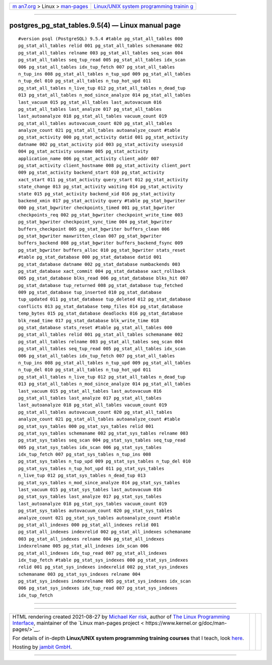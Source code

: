 .. container:: page-top

.. container:: nav-bar

   +----------------------------------+----------------------------------+
   | `m                               | `Linux/UNIX system programming   |
   | an7.org <../../../index.html>`__ | trainin                          |
   | > Linux >                        | g <http://man7.org/training/>`__ |
   | `man-pages <../index.html>`__    |                                  |
   +----------------------------------+----------------------------------+

--------------

postgres_pg_stat_tables.9.5(4) — Linux manual page
==================================================

::

   #version psql (PostgreSQL) 9.5.4 #table pg_stat_all_tables 000
   pg_stat_all_tables relid 001 pg_stat_all_tables schemaname 002
   pg_stat_all_tables relname 003 pg_stat_all_tables seq_scan 004
   pg_stat_all_tables seq_tup_read 005 pg_stat_all_tables idx_scan
   006 pg_stat_all_tables idx_tup_fetch 007 pg_stat_all_tables
   n_tup_ins 008 pg_stat_all_tables n_tup_upd 009 pg_stat_all_tables
   n_tup_del 010 pg_stat_all_tables n_tup_hot_upd 011
   pg_stat_all_tables n_live_tup 012 pg_stat_all_tables n_dead_tup
   013 pg_stat_all_tables n_mod_since_analyze 014 pg_stat_all_tables
   last_vacuum 015 pg_stat_all_tables last_autovacuum 016
   pg_stat_all_tables last_analyze 017 pg_stat_all_tables
   last_autoanalyze 018 pg_stat_all_tables vacuum_count 019
   pg_stat_all_tables autovacuum_count 020 pg_stat_all_tables
   analyze_count 021 pg_stat_all_tables autoanalyze_count #table
   pg_stat_activity 000 pg_stat_activity datid 001 pg_stat_activity
   datname 002 pg_stat_activity pid 003 pg_stat_activity usesysid
   004 pg_stat_activity usename 005 pg_stat_activity
   application_name 006 pg_stat_activity client_addr 007
   pg_stat_activity client_hostname 008 pg_stat_activity client_port
   009 pg_stat_activity backend_start 010 pg_stat_activity
   xact_start 011 pg_stat_activity query_start 012 pg_stat_activity
   state_change 013 pg_stat_activity waiting 014 pg_stat_activity
   state 015 pg_stat_activity backend_xid 016 pg_stat_activity
   backend_xmin 017 pg_stat_activity query #table pg_stat_bgwriter
   000 pg_stat_bgwriter checkpoints_timed 001 pg_stat_bgwriter
   checkpoints_req 002 pg_stat_bgwriter checkpoint_write_time 003
   pg_stat_bgwriter checkpoint_sync_time 004 pg_stat_bgwriter
   buffers_checkpoint 005 pg_stat_bgwriter buffers_clean 006
   pg_stat_bgwriter maxwritten_clean 007 pg_stat_bgwriter
   buffers_backend 008 pg_stat_bgwriter buffers_backend_fsync 009
   pg_stat_bgwriter buffers_alloc 010 pg_stat_bgwriter stats_reset
   #table pg_stat_database 000 pg_stat_database datid 001
   pg_stat_database datname 002 pg_stat_database numbackends 003
   pg_stat_database xact_commit 004 pg_stat_database xact_rollback
   005 pg_stat_database blks_read 006 pg_stat_database blks_hit 007
   pg_stat_database tup_returned 008 pg_stat_database tup_fetched
   009 pg_stat_database tup_inserted 010 pg_stat_database
   tup_updated 011 pg_stat_database tup_deleted 012 pg_stat_database
   conflicts 013 pg_stat_database temp_files 014 pg_stat_database
   temp_bytes 015 pg_stat_database deadlocks 016 pg_stat_database
   blk_read_time 017 pg_stat_database blk_write_time 018
   pg_stat_database stats_reset #table pg_stat_all_tables 000
   pg_stat_all_tables relid 001 pg_stat_all_tables schemaname 002
   pg_stat_all_tables relname 003 pg_stat_all_tables seq_scan 004
   pg_stat_all_tables seq_tup_read 005 pg_stat_all_tables idx_scan
   006 pg_stat_all_tables idx_tup_fetch 007 pg_stat_all_tables
   n_tup_ins 008 pg_stat_all_tables n_tup_upd 009 pg_stat_all_tables
   n_tup_del 010 pg_stat_all_tables n_tup_hot_upd 011
   pg_stat_all_tables n_live_tup 012 pg_stat_all_tables n_dead_tup
   013 pg_stat_all_tables n_mod_since_analyze 014 pg_stat_all_tables
   last_vacuum 015 pg_stat_all_tables last_autovacuum 016
   pg_stat_all_tables last_analyze 017 pg_stat_all_tables
   last_autoanalyze 018 pg_stat_all_tables vacuum_count 019
   pg_stat_all_tables autovacuum_count 020 pg_stat_all_tables
   analyze_count 021 pg_stat_all_tables autoanalyze_count #table
   pg_stat_sys_tables 000 pg_stat_sys_tables relid 001
   pg_stat_sys_tables schemaname 002 pg_stat_sys_tables relname 003
   pg_stat_sys_tables seq_scan 004 pg_stat_sys_tables seq_tup_read
   005 pg_stat_sys_tables idx_scan 006 pg_stat_sys_tables
   idx_tup_fetch 007 pg_stat_sys_tables n_tup_ins 008
   pg_stat_sys_tables n_tup_upd 009 pg_stat_sys_tables n_tup_del 010
   pg_stat_sys_tables n_tup_hot_upd 011 pg_stat_sys_tables
   n_live_tup 012 pg_stat_sys_tables n_dead_tup 013
   pg_stat_sys_tables n_mod_since_analyze 014 pg_stat_sys_tables
   last_vacuum 015 pg_stat_sys_tables last_autovacuum 016
   pg_stat_sys_tables last_analyze 017 pg_stat_sys_tables
   last_autoanalyze 018 pg_stat_sys_tables vacuum_count 019
   pg_stat_sys_tables autovacuum_count 020 pg_stat_sys_tables
   analyze_count 021 pg_stat_sys_tables autoanalyze_count #table
   pg_stat_all_indexes 000 pg_stat_all_indexes relid 001
   pg_stat_all_indexes indexrelid 002 pg_stat_all_indexes schemaname
   003 pg_stat_all_indexes relname 004 pg_stat_all_indexes
   indexrelname 005 pg_stat_all_indexes idx_scan 006
   pg_stat_all_indexes idx_tup_read 007 pg_stat_all_indexes
   idx_tup_fetch #table pg_stat_sys_indexes 000 pg_stat_sys_indexes
   relid 001 pg_stat_sys_indexes indexrelid 002 pg_stat_sys_indexes
   schemaname 003 pg_stat_sys_indexes relname 004
   pg_stat_sys_indexes indexrelname 005 pg_stat_sys_indexes idx_scan
   006 pg_stat_sys_indexes idx_tup_read 007 pg_stat_sys_indexes
   idx_tup_fetch

--------------

--------------

.. container:: footer

   +-----------------------+-----------------------+-----------------------+
   | HTML rendering        |                       | |Cover of TLPI|       |
   | created 2021-08-27 by |                       |                       |
   | `Michael              |                       |                       |
   | Ker                   |                       |                       |
   | risk <https://man7.or |                       |                       |
   | g/mtk/index.html>`__, |                       |                       |
   | author of `The Linux  |                       |                       |
   | Programming           |                       |                       |
   | Interface <https:     |                       |                       |
   | //man7.org/tlpi/>`__, |                       |                       |
   | maintainer of the     |                       |                       |
   | `Linux man-pages      |                       |                       |
   | project <             |                       |                       |
   | https://www.kernel.or |                       |                       |
   | g/doc/man-pages/>`__. |                       |                       |
   |                       |                       |                       |
   | For details of        |                       |                       |
   | in-depth **Linux/UNIX |                       |                       |
   | system programming    |                       |                       |
   | training courses**    |                       |                       |
   | that I teach, look    |                       |                       |
   | `here <https://ma     |                       |                       |
   | n7.org/training/>`__. |                       |                       |
   |                       |                       |                       |
   | Hosting by `jambit    |                       |                       |
   | GmbH                  |                       |                       |
   | <https://www.jambit.c |                       |                       |
   | om/index_en.html>`__. |                       |                       |
   +-----------------------+-----------------------+-----------------------+

--------------

.. container:: statcounter

   |Web Analytics Made Easy - StatCounter|

.. |Cover of TLPI| image:: https://man7.org/tlpi/cover/TLPI-front-cover-vsmall.png
   :target: https://man7.org/tlpi/
.. |Web Analytics Made Easy - StatCounter| image:: https://c.statcounter.com/7422636/0/9b6714ff/1/
   :class: statcounter
   :target: https://statcounter.com/
